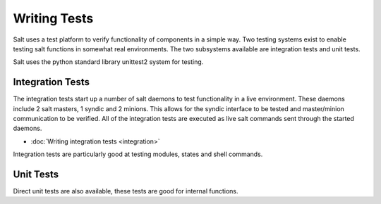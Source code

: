=============
Writing Tests
=============

Salt uses a test platform to verify functionality of components in a simple
way. Two testing systems exist to enable testing salt functions in somewhat
real environments. The two subsystems available are integration tests and
unit tests.

Salt uses the python standard library unittest2 system for testing.

Integration Tests
=================

The integration tests start up a number of salt daemons to test functionality
in a live environment. These daemons include 2 salt masters, 1 syndic and 2
minions. This allows for the syndic interface to be tested and master/minion
communication to be verified. All of the integration tests are executed as
live salt commands sent through the started daemons.

* :doc:`Writing integration tests <integration>`

Integration tests are particularly good at testing modules, states and shell
commands.

Unit Tests
==========

Direct unit tests are also available, these tests are good for internal
functions.
